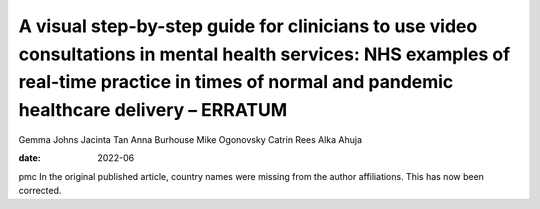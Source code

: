 =================================================================================================================================================================================================
A visual step-by-step guide for clinicians to use video consultations in mental health services: NHS examples of real-time practice in times of normal and pandemic healthcare delivery – ERRATUM
=================================================================================================================================================================================================



Gemma Johns
Jacinta Tan
Anna Burhouse
Mike Ogonovsky
Catrin Rees
Alka Ahuja

:date: 2022-06


.. contents::
   :depth: 3
..

pmc
In the original published article, country names were missing from the
author affiliations. This has now been corrected.
